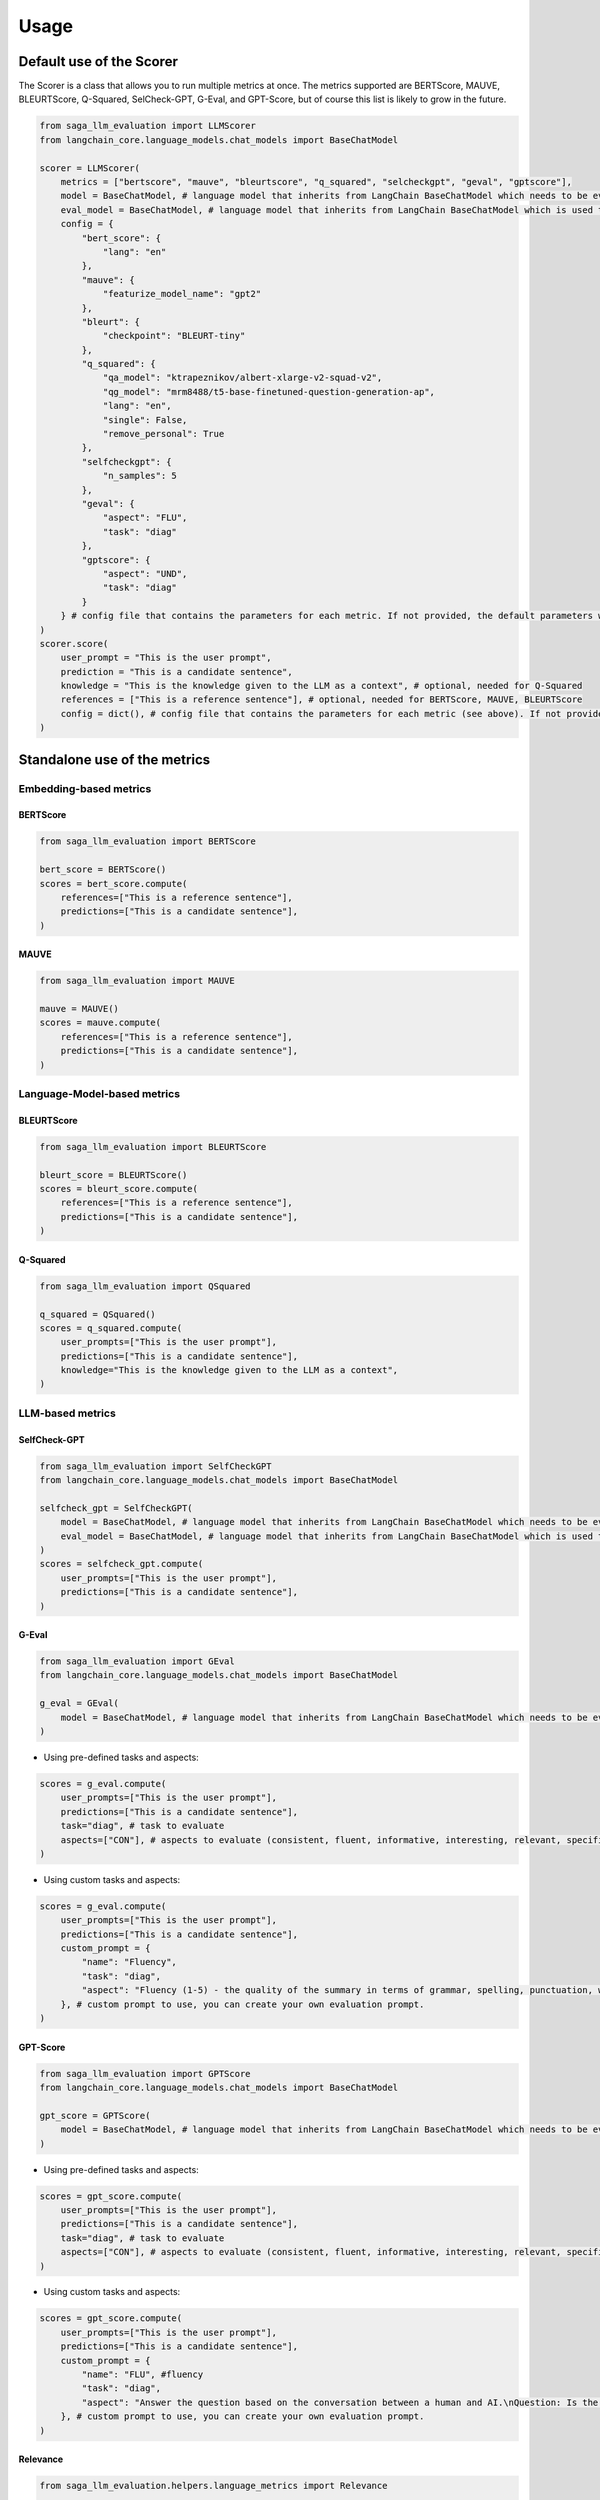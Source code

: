 .. _usage_section:

Usage
=====
Default use of the Scorer
-------------------------
The Scorer is a class that allows you to run multiple metrics at once. The metrics supported are BERTScore, MAUVE, BLEURTScore, Q-Squared, SelCheck-GPT, G-Eval, and GPT-Score, but of course this list is likely to grow in the future.

.. code-block:: python

    from saga_llm_evaluation import LLMScorer
    from langchain_core.language_models.chat_models import BaseChatModel 

    scorer = LLMScorer(
        metrics = ["bertscore", "mauve", "bleurtscore", "q_squared", "selcheckgpt", "geval", "gptscore"],
        model = BaseChatModel, # language model that inherits from LangChain BaseChatModel which needs to be evaluated. Needed for SelCheck-GPT
        eval_model = BaseChatModel, # language model that inherits from LangChain BaseChatModel which is used to evaluate the model. Needed for SelCheck-GPT, G-Eval and GPT-Score.
        config = {
            "bert_score": {
                "lang": "en"
            },
            "mauve": {
                "featurize_model_name": "gpt2"
            },
            "bleurt": {
                "checkpoint": "BLEURT-tiny"
            },
            "q_squared": {
                "qa_model": "ktrapeznikov/albert-xlarge-v2-squad-v2",
                "qg_model": "mrm8488/t5-base-finetuned-question-generation-ap",
                "lang": "en",
                "single": False,
                "remove_personal": True
            },
            "selfcheckgpt": {
                "n_samples": 5
            },
            "geval": {
                "aspect": "FLU",
                "task": "diag"
            },
            "gptscore": {
                "aspect": "UND",
                "task": "diag"
            }
        } # config file that contains the parameters for each metric. If not provided, the default parameters will be used (the one in the example).
    )
    scorer.score(
        user_prompt = "This is the user prompt",
        prediction = "This is a candidate sentence",
        knowledge = "This is the knowledge given to the LLM as a context", # optional, needed for Q-Squared
        references = ["This is a reference sentence"], # optional, needed for BERTScore, MAUVE, BLEURTScore
        config = dict(), # config file that contains the parameters for each metric (see above). If not provided, the default parameters will be used (the one in the example).
    )

Standalone use of the metrics
-----------------------------

Embedding-based metrics
^^^^^^^^^^^^^^^^^^^^^^^
BERTScore
"""""""""

.. code-block:: python

    from saga_llm_evaluation import BERTScore

    bert_score = BERTScore()
    scores = bert_score.compute(
        references=["This is a reference sentence"],
        predictions=["This is a candidate sentence"],
    )

MAUVE
""""""

.. code-block:: python

    from saga_llm_evaluation import MAUVE

    mauve = MAUVE()
    scores = mauve.compute(
        references=["This is a reference sentence"],
        predictions=["This is a candidate sentence"],
    )

Language-Model-based metrics
^^^^^^^^^^^^^^^^^^^^^^^^^^^^
BLEURTScore
"""""""""""

.. code-block:: python

    from saga_llm_evaluation import BLEURTScore

    bleurt_score = BLEURTScore()
    scores = bleurt_score.compute(
        references=["This is a reference sentence"],
        predictions=["This is a candidate sentence"],
    )

Q-Squared
"""""""""

.. code-block:: python

    from saga_llm_evaluation import QSquared

    q_squared = QSquared()
    scores = q_squared.compute(
        user_prompts=["This is the user prompt"],
        predictions=["This is a candidate sentence"],
        knowledge="This is the knowledge given to the LLM as a context",
    )

LLM-based metrics
^^^^^^^^^^^^^^^^^
SelfCheck-GPT
"""""""""""""

.. code-block:: python

    from saga_llm_evaluation import SelfCheckGPT
    from langchain_core.language_models.chat_models import BaseChatModel

    selfcheck_gpt = SelfCheckGPT(
        model = BaseChatModel, # language model that inherits from LangChain BaseChatModel which needs to be evaluated.
        eval_model = BaseChatModel, # language model that inherits from LangChain BaseChatModel which is used to evaluate the model.
    )
    scores = selfcheck_gpt.compute(
        user_prompts=["This is the user prompt"],
        predictions=["This is a candidate sentence"],
    )

G-Eval
""""""

.. code-block:: python

    from saga_llm_evaluation import GEval
    from langchain_core.language_models.chat_models import BaseChatModel

    g_eval = GEval(
        model = BaseChatModel, # language model that inherits from LangChain BaseChatModel which needs to be evaluated.
    )

- Using pre-defined tasks and aspects:

.. code-block:: python

    scores = g_eval.compute(
        user_prompts=["This is the user prompt"],
        predictions=["This is a candidate sentence"],
        task="diag", # task to evaluate
        aspects=["CON"], # aspects to evaluate (consistent, fluent, informative, interesting, relevant, specific, ...)
    )

- Using custom tasks and aspects:

.. code-block:: python

    scores = g_eval.compute(
        user_prompts=["This is the user prompt"],
        predictions=["This is a candidate sentence"],
        custom_prompt = {
            "name": "Fluency",
            "task": "diag",
            "aspect": "Fluency (1-5) - the quality of the summary in terms of grammar, spelling, punctuation, word choice, and sentence structure. - 1: Poor. The summary is difficult to read and understand. It contains many grammatical errors, spelling mistakes, and/or punctuation errors. - 2: Fair. The summary is somewhat difficult to read and understand. It contains some grammatical errors, spelling mistakes, and/or punctuation errors. - 3: Good. The summary is easy to read and understand. It contains few grammatical errors, spelling mistakes, and/or punctuation errors. - 4: Very Good. The summary is easy to read and understand. It contains no grammatical errors, spelling mistakes, and/or punctuation errors. - 5: Excellent. The summary is easy to read and understand. It contains no grammatical errors, spelling mistakes, and/or punctuation errors",
        }, # custom prompt to use, you can create your own evaluation prompt.
    )

GPT-Score
"""""""""

.. code-block:: python

    from saga_llm_evaluation import GPTScore
    from langchain_core.language_models.chat_models import BaseChatModel

    gpt_score = GPTScore(
        model = BaseChatModel, # language model that inherits from LangChain BaseChatModel which needs to be evaluated.
    )

- Using pre-defined tasks and aspects:

.. code-block:: python

    scores = gpt_score.compute(
        user_prompts=["This is the user prompt"],
        predictions=["This is a candidate sentence"],
        task="diag", # task to evaluate
        aspects=["CON"], # aspects to evaluate (consistent, fluent, informative, interesting, relevant, specific, ...)
    )

- Using custom tasks and aspects:

.. code-block:: python

    scores = gpt_score.compute(
        user_prompts=["This is the user prompt"],
        predictions=["This is a candidate sentence"],
        custom_prompt = {
            "name": "FLU", #fluency
            "task": "diag",
            "aspect": "Answer the question based on the conversation between a human and AI.\nQuestion: Is the response of AI fluent throughout the conversation? (a) Yes. (b) No.\nConversation:\nUser: {{src}}\nAI: {{pred}}\nAnswer:",
        }, # custom prompt to use, you can create your own evaluation prompt.
    )

Relevance
"""""""""

.. code-block:: python

    from saga_llm_evaluation.helpers.language_metrics import Relevance

    relevance = Relevance()
    scores = relevance.compute(
        user_prompts=["This is the user prompt"],
        predictions=["This is a candidate sentence"],
    )

Correctness
"""""""""""

.. code-block:: python

    from saga_llm_evaluation.helpers.language_metrics import Correctness

    correctness = Correctness()
    scores = correctness.compute(
        user_prompts=["This is the user prompt"],
        predictions=["This is a candidate sentence"],
        references=["This is the reference sentence"],
    )

Faithfulness
"""""""""""""

.. code-block:: python

    from saga_llm_evaluation.helpers.language_metrics import Faithfulness

    faithfulness = Faithfulness()
    scores = faithfulness.compute(
        user_prompts=["This is the user prompt"],
        predictions=["This is a candidate sentence"],
        references=["This is the reference sentence"],
    )

Negative Rejection
"""""""""""""""""""

.. code-block:: python

    from saga_llm_evaluation.helpers.language_metrics import NegativeRejection

    negative_rejection = NegativeRejection()
    scores = negative_rejection.compute(
        user_prompts=["This is the user prompt"],
        predictions=["This is a candidate sentence"],
        references=["This is the reference sentence"],
    )

HallucinationScore
""""""""""""""""""

.. code-block:: python

    from saga_llm_evaluation.helpers.language_metrics import HallucinationScore

    hallucination_score = HallucinationScore()
    scores = hallucination_score.compute(
        predictions=["This is a candidate sentence"],
        references=["This is the reference sentence"],
    )

Retrieval-based metrics
^^^^^^^^^^^^^^^^^^^^^^^
Relevance
"""""""""

.. code-block:: python

    from saga_llm_evaluation.helpers.retrieval_metrics import Relevance

    relevance = Relevance()
    scores = relevance.compute(
        contexts=["This is the retrieved information"],
        query="This is the query topic",
    )

Accuracy
""""""""

.. code-block:: python

    from saga_llm_evaluation.helpers.retrieval_metrics import Accuracy
    from llama_index.core import VectorStoreIndex

    # Assuming you have an index created and populated with the relevant data
    index = VectorStoreIndex()

    accuracy = Accuracy(index=index, k=2)
    scores = accuracy.compute(
        query="This is the query topic",
        expected_ids=["expected_id_1", "expected_id_2"],
    )

Using a different LangChain model as evaluator
----------------------------------------------

You can use a different model as evaluator by using any model that inherits from LangChain `BaseLanguageModel <https://api.python.langchain.com/en/latest/language_models/langchain_core.language_models.chat_models.BaseChatModel.html>`_. This is the preffered way to use the metrics. LangChain offers a wide range of models that can be used as evaluator. However, if a model you want to use is not available, you can still define your own evaluator model, see this `tutorial <https://python.langchain.com/docs/how_to/custom_chat_model/>`_. 
